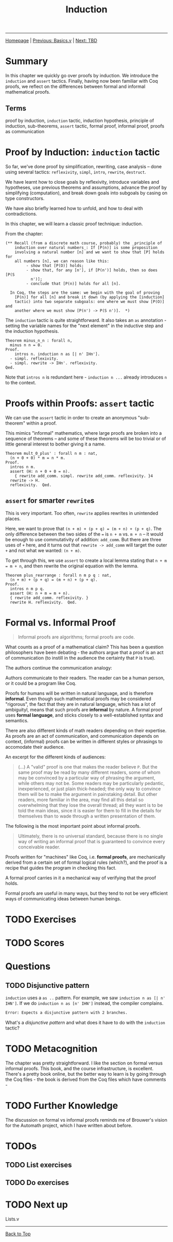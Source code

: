 #+title: Induction

#+HTML_HEAD: <link rel="stylesheet" type="text/css" href="custom.css">
#+OPTIONS: num:2 toc:2

------
[[file:index.org][Homepage]] | [[file:sf-notes.org][Previous: Basics.v]] | [[file:sf-notes-2.org][Next: TBD]]

* Summary

In this chapter we quickly go over proofs by induction. We introduce the =induction= and =assert= tactics. Finally, having now been familiar with Coq proofs, we reflect on the differences between formal and informal mathematical proofs.

** Terms
proof by induction, =induction= tactic, induction hypothesis, principle of induction, sub-theorems, =assert= tactic, formal proof, informal proof, proofs as communication

* Proof by Induction: =induction= tactic

So far, we've done proof by simplification, rewriting, case analysis -- done using several tactics: =reflexivity=, =simpl=, =intro=, =rewrite=, =destruct=.

We have learnt how to close goals by reflexivity, introduce variables and hypotheses, use previous theorems and assumptions, advance the proof by simplifying (computation), and break down goals into subgoals by casing on type constructors.

We have also briefly learned how to unfold, and how to deal with contradictions.

In this chapter, we will learn a classic proof technique: induction.

From the chapter:
#+BEGIN_SRC coq
(** Recall (from a discrete math course, probably) the _principle of
    induction over natural numbers_: If [P(n)] is some proposition
    involving a natural number [n] and we want to show that [P] holds for
    all numbers [n], we can reason like this:
         - show that [P(O)] holds;
         - show that, for any [n'], if [P(n')] holds, then so does [P(S
           n')];
         - conclude that [P(n)] holds for all [n].

  In Coq, the steps are the same: we begin with the goal of proving
    [P(n)] for all [n] and break it down (by applying the [induction]
    tactic) into two separate subgoals: one where we must show [P(O)] and
    another where we must show [P(n') -> P(S n')].  *)
#+END_SRC

The =induction= tactic is quite straightforward. It also takes an =as= annotation - setting the variable names for the "next element" in the inductive step and the induction hypothesis.

#+BEGIN_SRC coq
Theorem minus_n_n : forall n,
  minus n n = 0.
Proof.
    intros n. induction n as [| n' IHn'].
  - simpl. reflexivity.
  - simpl. rewrite -> IHn'. reflexivity.
Qed.
#+END_SRC

Note that =intros n= is redundant here - =induction n ...= already introduces =n= to the context.
* Proofs within Proofs: =assert= tactic

We can use the =assert= tactic in order to create an anonymous "sub-theorem" within a proof.

This mimics "informal" mathematics, where large proofs are broken into a sequence of theorems -- and some of these theorems will be too trivial or of little general interest to bother giving it a name.

#+BEGIN_SRC coq
Theorem mult_0_plus' : forall n m : nat,
  (n + 0 + 0) * m = n * m.
Proof.
  intros n m.
  assert (H: n + 0 + 0 = n).
    { rewrite add_comm. simpl. rewrite add_comm. reflexivity. }4
  rewrite -> H.
  reflexivity.  Qed.
#+END_SRC
** =assert= for smarter =rewrite=​s

This is very important. Too often, =rewrite= applies rewrites in unintended places.

Here, we want to prove that =(n + m) + (p + q) = (m + n) + (p + q)=. The only difference between the two sides of the === is =n + m= vs. =m + n= -- it would be enough to use commutativity of addition: =add_comm=. But there are three uses of =+= here, and it turns out that =rewrite -> add_comm= will target  the outer =+= and not what we wanted: =(n + m)=.

To get through this, we use =assert= to create a local lemma stating that =n + m = m + n=, and then rewrite the original equation with the lemma.

#+BEGIN_SRC coq
Theorem plus_rearrange : forall n m p q : nat,
  (n + m) + (p + q) = (m + n) + (p + q).
Proof.
  intros n m p q.
  assert (H: n + m = m + n).
  { rewrite add_comm. reflexivity. }
  rewrite H. reflexivity.  Qed.
#+END_SRC
* Formal vs. Informal Proof

#+BEGIN_QUOTE
Informal proofs are algorithms; formal proofs are code.
#+END_QUOTE

What counts as a proof of a mathematical claim?
This has been a question philosophers have been debating - the authors argue that a proof is an act of communication (to instill in the audience the certainty that =P= is true).

The authors continue the communication analogy:

Authors communicate to their readers. The reader can be a human person, or it could be a program like Coq.

Proofs for humans will be written in natural language, and is therefore *informal*. Even though such mathematical proofs may be considered "rigorous",  the fact that they are in natural language, which has a lot of ambiguityl, means that such proofs are *informal* by nature. A formal proof uses *formal language*, and sticks closely to a well-established syntax and semantics.

There are also different kinds of math readers depending on their expertise. As proofs are an act of communication, and communication depends on context, (informal) proofs can be written in different styles or phrasings to accomodate their audience.

An excerpt for the different kinds of audiences:

#+BEGIN_QUOTE coq
 (...)  A "valid" proof is one that
    makes the reader believe =P=.  But the same proof may be read by
    many different readers, some of whom may be convinced by a
    particular way of phrasing the argument, while others may not be.
    Some readers may be particularly pedantic, inexperienced, or just
    plain thick-headed; the only way to convince them will be to make
    the argument in painstaking detail.  But other readers, more
    familiar in the area, may find all this detail so overwhelming
    that they lose the overall thread; all they want is to be told the
    main ideas, since it is easier for them to fill in the details for
    themselves than to wade through a written presentation of them.
#+END_QUOTE

The following is the most important point about informal proofs.

#+BEGIN_QUOTE
    Ultimately, there is no universal standard, because there is no
    single way of writing an informal proof that is guaranteed to
    convince every conceivable reader.
#+END_QUOTE

Proofs written for "machines" like Coq, i.e. *formal proofs*, are mechanically derived from a certain set of formal logical rules (which?), and the proof is a recipe that guides the program in checking this fact.

A formal proof carries in it a mechanical way of verifying that the proof holds.

Formal proofs are useful in many ways, but they tend to not be very efficient ways of communicating ideas between human beings.

* TODO Exercises
* TODO Scores
* Questions
** TODO Disjunctive pattern

=induction= uses a =as ..= pattern. For example, we saw =induction n as [| n' IHN']=.  If we do =induction n as [n' IHN']= instead, the compiler complains.
#+BEGIN_SRC bash
Error: Expects a disjunctive pattern with 2 branches.
#+END_SRC
What's a /disjunctive pattern/ and what does it have to do with the =induction= tactic?

* TODO Metacognition

The chapter was pretty straightforward. I like the section on formal versus informal proofs. This book, and the course infrastructure, is excellent. There's a pretty book online, but the better way to learn is by going through the Coq files - the book is derived from the Coq files which have comments -

* TODO Further Knowledge

The discussion on formal vs informal proofs reminds me of Brouwer's vision for the Automath project, which I have written about before.

* TODOs

** TODO List exercises

** TODO Do exercises

* TODO Next up

Lists.v
------
[[file:sf-notes.org][Back to Top]]
